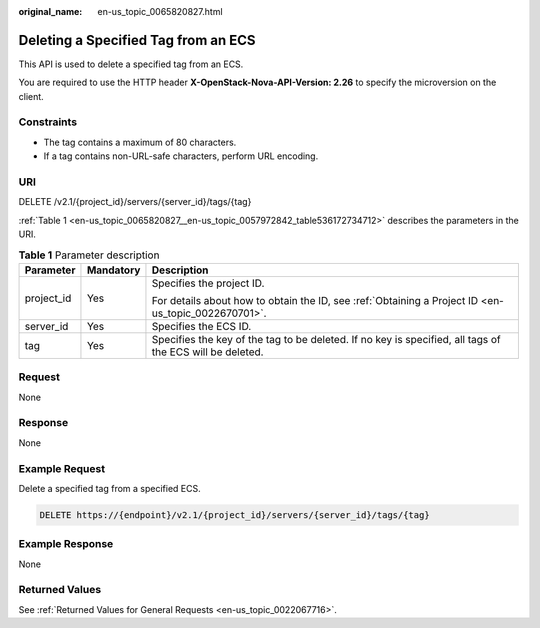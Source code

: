 :original_name: en-us_topic_0065820827.html

.. _en-us_topic_0065820827:

Deleting a Specified Tag from an ECS
====================================

This API is used to delete a specified tag from an ECS.

You are required to use the HTTP header **X-OpenStack-Nova-API-Version: 2.26** to specify the microversion on the client.

Constraints
-----------

-  The tag contains a maximum of 80 characters.
-  If a tag contains non-URL-safe characters, perform URL encoding.

URI
---

DELETE /v2.1/{project_id}/servers/{server_id}/tags/{tag}

:ref:`Table 1 <en-us_topic_0065820827__en-us_topic_0057972842_table536172734712>` describes the parameters in the URI.

.. _en-us_topic_0065820827__en-us_topic_0057972842_table536172734712:

.. table:: **Table 1** Parameter description

   +-----------------------+-----------------------+----------------------------------------------------------------------------------------------------------+
   | Parameter             | Mandatory             | Description                                                                                              |
   +=======================+=======================+==========================================================================================================+
   | project_id            | Yes                   | Specifies the project ID.                                                                                |
   |                       |                       |                                                                                                          |
   |                       |                       | For details about how to obtain the ID, see :ref:`Obtaining a Project ID <en-us_topic_0022670701>`.      |
   +-----------------------+-----------------------+----------------------------------------------------------------------------------------------------------+
   | server_id             | Yes                   | Specifies the ECS ID.                                                                                    |
   +-----------------------+-----------------------+----------------------------------------------------------------------------------------------------------+
   | tag                   | Yes                   | Specifies the key of the tag to be deleted. If no key is specified, all tags of the ECS will be deleted. |
   +-----------------------+-----------------------+----------------------------------------------------------------------------------------------------------+

Request
-------

None

Response
--------

None

Example Request
---------------

Delete a specified tag from a specified ECS.

.. code-block:: text

   DELETE https://{endpoint}/v2.1/{project_id}/servers/{server_id}/tags/{tag}

Example Response
----------------

None

Returned Values
---------------

See :ref:`Returned Values for General Requests <en-us_topic_0022067716>`.
